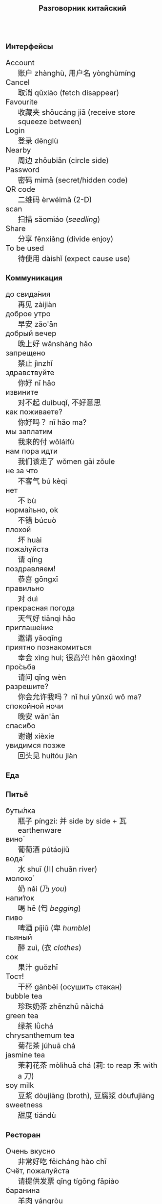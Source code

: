 #+TITLE: Разговорник китайский
#+AUTHOR: 
#+DATE: 
#+HTML_HEAD_EXTRA: <style>*{font-size: x-large;}</style>
# +LATEX_CLASS_OPTIONS: [10pt,twocolumn]
# +LATEX_HEADER: \usepackage{fullpage}
#+LATEX_HEADER: \usepackage[margin=0.7cm]{geometry}

#+LATEX_HEADER: \usepackage{fontspec}
#+LATEX_HEADER: \setmainfont{Noto Serif}
#+LATEX_HEADER: \usepackage{xeCJK}
#+LATEX_HEADER: \setCJKmainfont{Arial Unicode MS}
# +LATEX_HEADER: \setmainfont{DejaVu Serif}
# +LATEX_HEADER: \usepackage[english,russian]{babel}
#+LATEX_HEADER: \usepackage{paralist}
#+LATEX_HEADER: \let\enumerate\compactenum
#+LATEX_HEADER: \let\description\compactdesc

#+LATEX_HEADER: \usepackage{multicol}

#+LATEX: \setlength{\columnsep}{8pt}
#+LATEX: \begin{multicols}{3}
* Интерфейсы
 + Account :: 账户 zhànghù, 用户名 yònghùmíng
 + Cancel :: 取消 qǔxiāo (fetch disappear)
 + Favourite :: 收藏夹 shōucáng jiā (receive store squeeze between)
 + Login :: 登录 dēnglù
 + Nearby :: 周边 zhōubiān (circle side)
 + Password :: 密码 mìmǎ (secret/hidden code)
 + QR code :: 二维码 èrwéimǎ (2-D)
 + scan :: 扫描 sǎomiáo (/seedling/)
 + Share :: 分享 fēnxiǎng (divide enjoy)
 + To be used :: 待使用 dàishǐ (expect cause use)
* Коммуникация
 + до свида́ния :: 再见 zàijiàn
 + доброе утро :: 早安 zǎo'ān
 + добрый вечер :: 晚上好 wǎnshàng hǎo
 + запрещено :: 禁止 jìnzhǐ
 + здравствуйте :: 你好 nǐ hǎo
 + извините :: 对不起 duìbuqǐ, 不好意思
 + как поживаете? :: 你好吗？ nǐ hǎo ma?
 + мы заплатим :: 我来的付 wǒláifù
 + нам пора идти :: 我们该走了 wǒmen gāi zǒule
 + не за что :: 不客气 bú kèqi
 + нет :: 不 bù
 + норма́льно, ok :: 不错 búcuò
 + плохой :: 坏 huài
 + пожа́луйста :: 请 qǐng
 + поздравляем! :: 恭喜 gōngxǐ
 + правильно :: 对 duì
 + прекрасная погода :: 天气好 tiānqì hǎo
 + приглаше́ние :: 邀请 yāoqǐng
 + приятно познакомиться :: 幸会 xìng huì; 很高兴! hěn gāoxìng!
 + про́сьба :: 请问  qǐng wèn
 + разрешите? :: 你会允许我吗？ nǐ huì yǔnxǔ wǒ ma?
 + спокойной ночи :: 晚安 wǎn'ān
 + спаси́бо :: 谢谢 xièxie
 + увидимся позже :: 回头见 huítóu jiàn

* Еда
** Питьё
 + буты́лка :: 瓶子 píngzi: 并 side by side + 瓦 earthenware
 + вино́ :: 葡萄酒 pútáojiǔ
 + вода́ :: 水 shuǐ (川 chuān river)
 + молоко́ :: 奶 nǎi (乃 /you/)
 + напи́ток ::  喝 hē (匄 /begging/)
 + пиво ::  啤酒 píjiǔ (卑 /humble/)
 + пьяный :: 醉 zuì, (衣 /clothes/)
 + сок ::  果汁 guǒzhī 
 + Тост! :: 干杯 gānbēi (осушить стакан)
 + bubble tea :: 珍珠奶茶 zhēnzhū nǎichá
 + green tea :: 绿茶 lǜchá
 + chrysanthemum tea :: 菊花茶 júhuā chá
 + jasmine tea :: 茉莉花茶 mòlìhuā chá (莉: to reap 禾 with a 刀)
 + soy milk :: 豆浆 dòujiāng (broth), 豆腐浆 dòufujiāng 
 + sweetness :: 甜度 tiándù

** Ресторан
 + Очень вкусно :: 非常好吃   fēicháng hào chī
 + Счёт, пожалуйста :: 请提供发票	 qǐng tígōng fāpiào
 + баранина :: 	羊肉  yángròu
 + вку́сный :: 	美味	 měiwèi
 + вилка :: 	叉子	 chāzi
 + говядина :: 	牛肉 	 niúròu
 + голо́дный ::  饿了	 èle
 + горя́чий ::  热门	 rèmén
 + гриль :: 	烧烤	 shāokǎo
 + грязный :: 	肮脏	 āng zāng
 + еда́ :: 	食物	 shíwù
 + жа́реный :: 	油炸	 yóu zhá
 + жир :: 	脂肪	 zhīfáng
 + кислый ::  酸 suān
 + ку́рица :: 	鸡	 jī
 + кусо́чек :: 	件	 jiàn
 + ма́сло :: 	油	 yóu
 + моро́женое :: 冰淇淋	 bīngqílín
 + оре́х :: 	坚果	 jiānguǒ
 + почки :: 	肾脏	 shènzàng   
 + нут :: 	鹰嘴豆	 yīng zuǐ dòu
 + сала́т :: 	沙拉	 shālā
 + са́хар :: 	糖	 táng
 + све́жий :: 	新鲜	 xīnxiān
 + свини́на :: 	猪肉	 zhūròu
 + сла́дкий :: 	甜蜜	 tiánmì
 + сливочное ма́сло :: 	黄油	 huángyóu
 + сосиска :: 	香肠	 xiāngcháng 
 + соль :: 	盐	 yán
 + со́евый со́ус :: 酱油	jiàngyóu
 + со́я :: 	大豆	 dàdòu
 + суп :: 	汤	 tāng
 + сыро́й :: 	生的	 shēng de
 + сы́тый :: 	吃饱了	 chī bǎole
 + у́жин :: 	晚餐	 wǎncān
 + у́ксус :: 	醋	 cù
 + хлеб :: 	面包	 miànbāo
 + ча́шка :: 	杯子	 bēizi
 + язык :: 	舌头 	 shétou
 + яйцо́ :: 	鸡蛋	 jīdàn
 + bean :: 豆 dòu
 + braised pork :: 卤肉饭 lǔròufàn
 + crab :: 闸蟹 zháxiè (switch+loosen)
 + eel :: 鳗鱼 mányú (long fish)
 + fried sauce noodles :: 炸酱面 zhá jiàng miàn
 + kung pao :: 宫保 gōngbǎo (palace defend)
 + lotus :: 荷 hé (man can carry)
 + pancakes :: 夹饼 jiābǐng
 + roast duck :: 烤鸭 kǎoyā
 + spring rolls :: 春卷 chūnjuǎn 
 + shrimp :: 虾 xiā
 + tiger skin peppers :: 虎皮尖椒 hǔpí jiānjiāo
 + tofu :: 豆腐 dòufǔ (rotten\to govt flesh)
 + vinegar cabbage :: 醋溜卷心菜 cùliūjuǎnxīncài
 + zongzi :: 粽 (rice temple)

** Фрукты и овощи
 + арбу́з ::     西瓜   xīguā
 + баклажан :: 	 茄子  qiézi 	 
 + бана́н :: 	 香蕉  xiāngjiāo
 + виноград :: 	 葡萄  pútáo
 + гриб :: 	 蘑菇  mógū
 + груша :: 	 梨	lí
 + ды́ня :: 	 甜瓜   tiánguā
 + капу́ста :: 	 卷心菜 juǎnxīncài
 + карто́фель ::  土豆   tǔdòu
 + лук :: 	 洋葱  yángcōng
 + морко́вь :: 	 胡萝卜 húluóbo
 + о́вощ :: 	 蔬菜   shūcài
 + огуре́ц :: 	 黄瓜   huángguā
 + пе́рец :: 	 胡椒   hújiāo
 + пе́рсик :: 	 桃子   táozi
 + помидо́р :: 	 番茄  fānqié
 + свекла́ :: 	 甜菜根 tiáncài gēn
 + фрукт :: 	 水果   shuǐguǒ
 + цукини :: 	 西葫芦 xīhúlu
 + я́блоко :: 	 苹果  píngguǒ
 + я́года :: 	 浆果  jiāngguǒ

* Магазин
 + дешево ::          便宜     piányí
 + дорого :: 	      昂贵     ángguì (raise)
 + карточкой ::  刷卡 shuākǎ (brush)
 + наличкой :: 现金 xiànjīn (visible)
 + не хочу :: 	      我不想   wǒ bùxiǎng
 + откройте :: 	      打开     dǎkāi
 + скидка будет? ::   会有折扣吗？ huì yǒu zhékòu ma? (decimate) 打折 dǎzhé 
 + сколько стоит? ::  费用是多少？ fèiyòng shì duōshǎo?
 + я вернусь ::	      我会回来的 wǒhuìhuíláide

* Размер
 + короткий :: 短  duǎn
 + легки́й :: 轻 qīng
 + приблизи́тельно :: 左右 zuǒyòu, 大概 dàgài (general \to tree+already)
 + половина :: 半 bàn
 + сравнительно :: 比较 bǐjiào
 + стандарт :: 正常 zhèngcháng (normal \to hanged)
 + чуть-чуть :: 微 wēi wéi

* Город
 + банкома́т :: 自动提款机 zìdòng tí kuǎn jī:     
 + го́род ::    城市	  chéngshì
 + деревня ::  村庄	  cūnzhuāng
 + мост ::     桥	  qiáo (tall tree)	     	 	     
 + переу́лок :: 巷子	  xiàngzi 
 + у́лица ::    街道	  jiēdào
* Погода
 + бу́ря :: 
 + ве́тер :: 
 + град :: 
 + гроза́ :: 
 + гром :: 
 + дождь :: 
 + жара́ :: 
 + кли́мат :: 
 + лед :: 
 + лу́жа :: 
 + мо́кро :: 
 + мо́лния :: 
 + моро́з :: 
 + о́блако :: 
 + пого́да :: 
 + прогно́з :: 
 + прохла́дный :: 
 + ра́дуга :: 
 + снег :: 
 + со́лнце :: 
 + су́хо :: 
 + температу́ра :: 
 + тёплый :: 
 + тума́н :: 
 + холо́дный :: 
 + я́сный :: 

* Associations
 + ⺌ :: little
 + 丁 :: a nail
 + 丂,斤 :: axe, +jin weight
 + 丌 :: pedestal
 + 丙 :: /third/ of stems
 + 亡 :: to die, to escape (/forget/ 忘)
 + 交 :: a hat with crossed legs
 + 佥 :: all together (亼 + 吅 + 从)
 + 允 :: allow (private legs)
 + 公 :: public
 + 刀 :: knife
 + 力 :: power
 + 厶 :: private
 + 史 :: a scribe \to history
 + 夂 :: sole of foot
 + 攵,攴 :: to hit
 + 夫 :: grown-up
 + 州 :: islet
 + 已 :: to finish
 + 巴 :: knealing/snake (/colour/)
 + 平 :: level, equal
 + 廾 廿 :: twenty or both hands
 + 弟 :: wrapped spear, younger brother
 + 彔 :: filter (/green/)
 + 彳 :: left step
 + 必 :: weapon handle \to surely
 + 户 :: door
 + 易 :: a filled container (/easy/)
 + 更 :: to change
 + 朱 :: vermilion
 + 止 :: foot \to stop (/walk/ 走)
 + 殳 :: a handle, to rotate
 + 氏 :: clan, the root of a tree
 + 爪 :: claw (/colour/ 色)
 + 甲 :: turtle shell
 + 疒 :: bed for the /sick/ 病
 + 目 :: /eye/ (眼睛)
 + 矢 :: arrow
 + 禾 :: rice
 + 考 :: old man on a cane
 + 臣 :: slave
 + 自 :: nose (鼻)
 + 舌 :: tongue
 + 舟 :: a boat
 + 艮 :: look back /eye/
 + 角 :: horn
 + 贝 :: cowrie, money
 + 青 :: growing + flesh \to blue-green
 + 页 :: a page
 + 𠫓 :: give birth

#+LATEX: \end{multicols}
